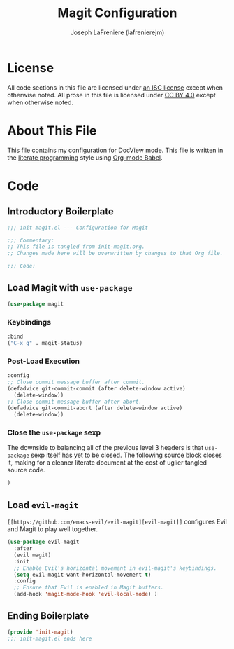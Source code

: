 #+TITLE: Magit Configuration
#+AUTHOR: Joseph LaFreniere (lafrenierejm)
#+EMAIL: joseph@lafreniere.xyz
#+LaTeX_header: \usepackage[margin=1in]{geometry}

* License
  All code sections in this file are licensed under [[https://gitlab.com/lafrenierejm/dotfiles/blob/master/LICENSE][an ISC license]] except when otherwise noted.
  All prose in this file is licensed under [[https://creativecommons.org/licenses/by/4.0/][CC BY 4.0]] except when otherwise noted.

* About This File
  This file contains my configuration for DocView mode.
  This file is written in the [[https://en.wikipedia.org/wiki/Literate_programming][literate programming]] style using [[http://orgmode.org/worg/org-contrib/babel/][Org-mode Babel]].

* Code
** Introductory Boilerplate
   #+BEGIN_SRC emacs-lisp :tangle yes
;;; init-magit.el --- Configuration for Magit

;;; Commentary:
;; This file is tangled from init-magit.org.
;; Changes made here will be overwritten by changes to that Org file.

;;; Code:
   #+END_SRC
   
** Load Magit with =use-package=
   #+BEGIN_SRC emacs-lisp :tangle yes
(use-package magit
   #+END_SRC

*** Keybindings
    #+BEGIN_SRC emacs-lisp :tangle yes
  :bind
  ("C-x g" . magit-status)
    #+END_SRC

*** Post-Load Execution
    #+BEGIN_SRC emacs-lisp :tangle yes
  :config
  ;; Close commit message buffer after commit.
  (defadvice git-commit-commit (after delete-window active)
    (delete-window))
  ;; Close commit message buffer after abort.
  (defadvice git-commit-abort (after delete-window active)
    (delete-window))
    #+END_SRC

*** Close the =use-package= sexp
    The downside to balancing all of the previous level 3 headers is that =use-package= sexp itself has yet to be closed.
    The following source block closes it, making for a cleaner literate document at the cost of uglier tangled source code.

    #+BEGIN_SRC emacs-lisp
  )
    #+END_SRC

** Load =evil-magit=
   =[[https://github.com/emacs-evil/evil-magit][evil-magit]]= configures Evil and Magit to play well together.

   #+BEGIN_SRC emacs-lisp :tangle yes
(use-package evil-magit
  :after
  (evil magit)
  :init
  ;; Enable Evil's horizontal movement in evil-magit's keybindings.
  (setq evil-magit-want-horizontal-movement t)
  :config
  ;; Ensure that Evil is enabled in Magit buffers.
  (add-hook 'magit-mode-hook 'evil-local-mode) )
   #+END_SRC

** Ending Boilerplate
   #+BEGIN_SRC emacs-lisp :tangle yes
     (provide 'init-magit)
     ;;; init-magit.el ends here
   #+END_SRC
